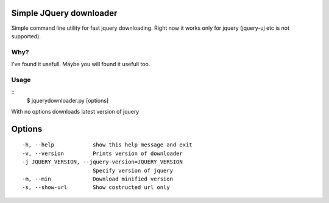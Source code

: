 Simple JQuery downloader
------------------------

Simple command line utility for fast jquery downloading.
Right now it works only for jquery (jquery-uj etc is not supported).


Why?
====

I've found it usefull. Maybe you will found it usefull too.


Usage
=====

::
   $ jquerydownloader.py [options]


With no options downloads latest version of jquery


Options
-------

::

  -h, --help            show this help message and exit
  -v, --version         Prints version of downloader
  -j JQUERY_VERSION, --jquery-version=JQUERY_VERSION
                        Specify version of jquery
  -m, --min             Download minified version
  -s, --show-url        Show costructed url only
